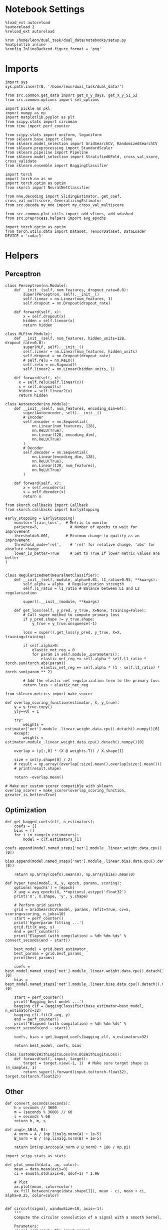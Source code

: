 #+STARTUP: fold
#+PROPERTY: header-args:ipython :results both :exports both :async yes :session skorch :kernel dual_data

* Notebook Settings

#+begin_src ipython
  %load_ext autoreload
  %autoreload 2
  %reload_ext autoreload

  %run /home/leon/dual_task/dual_data/notebooks/setup.py
  %matplotlib inline
  %config InlineBackend.figure_format = 'png'
#+end_src

#+RESULTS:
: The autoreload extension is already loaded. To reload it, use:
:   %reload_ext autoreload
: Python exe
: /home/leon/mambaforge/envs/dual_data/bin/python

* Imports

#+begin_src ipython
  import sys
  sys.path.insert(0, '/home/leon/dual_task/dual_data/')

  from src.common.get_data import get_X_y_days, get_X_y_S1_S2
  from src.common.options import set_options

  import pickle as pkl
  import numpy as np
  import matplotlib.pyplot as plt
  from scipy.stats import circmean
  from time import perf_counter

  from scipy.stats import uniform, loguniform
  from sklearn.base import clone
  from sklearn.model_selection import GridSearchCV, RandomizedSearchCV
  from sklearn.preprocessing import StandardScaler
  from sklearn.pipeline import Pipeline
  from sklearn.model_selection import StratifiedKFold, cross_val_score, cross_validate
  from sklearn.ensemble import BaggingClassifier

  import torch
  import torch.nn as nn
  import torch.optim as optim
  from skorch import NeuralNetClassifier

  from mne.decoding import SlidingEstimator, get_coef, cross_val_multiscore, GeneralizingEstimator
  from src.decode.my_mne import my_cross_val_multiscore

  from src.common.plot_utils import add_vlines, add_vdashed
  from src.preprocess.helpers import avg_epochs

  import torch.optim as optim
  from torch.utils.data import Dataset, TensorDataset, DataLoader
  DEVICE = 'cuda:1'
#+end_src

#+RESULTS:

* Helpers
** Perceptron

#+begin_src ipython
  class Perceptron(nn.Module):
      def __init__(self, num_features, dropout_rate=0.0):
          super(Perceptron, self).__init__()
          self.linear = nn.Linear(num_features, 1)
          self.dropout = nn.Dropout(dropout_rate)

      def forward(self, x):
          x = self.dropout(x)
          hidden = self.linear(x)
          return hidden
#+end_src

#+RESULTS:

#+begin_src ipython
  class MLP(nn.Module):
      def __init__(self, num_features, hidden_units=128, dropout_rate=0.0):
          super(MLP, self).__init__()
          self.linear = nn.Linear(num_features, hidden_units)
          self.dropout = nn.Dropout(dropout_rate)
          # self.relu = nn.ReLU()
          self.relu = nn.Sigmoid()
          self.linear2 = nn.Linear(hidden_units, 1)

      def forward(self, x):
        x = self.relu(self.linear(x))
        x = self.dropout(x)
        hidden = self.linear2(x)
        return hidden
#+end_src

#+RESULTS:

#+begin_src ipython
  class Autoencoder(nn.Module):
      def __init__(self, num_features, encoding_dim=64):
          super(Autoencoder, self).__init__()
          # Encoder
          self.encoder = nn.Sequential(
              nn.Linear(num_features, 128),
              nn.ReLU(True),
              nn.Linear(128, encoding_dim),
              nn.ReLU(True)
          )
          # Decoder
          self.decoder = nn.Sequential(
              nn.Linear(encoding_dim, 128),
              nn.ReLU(True),
              nn.Linear(128, num_features),
              nn.ReLU(True)
          )

      def forward(self, x):
          x = self.encoder(x)
          x = self.decoder(x)
          return x
#+end_src

#+RESULTS:

#+begin_src ipython
  from skorch.callbacks import Callback
  from skorch.callbacks import EarlyStopping

  early_stopping = EarlyStopping(
      monitor='train_loss',  # Metric to monitor
      patience=5,              # Number of epochs to wait for improvement
      threshold=0.001,       # Minimum change to qualify as an improvement
      threshold_mode='rel',    # 'rel' for relative change, 'abs' for absolute change
      lower_is_better=True     # Set to True if lower metric values are better
  )

#+end_src

#+RESULTS:

#+begin_src ipython :tangle ../src/decode/perceptron.py
  class RegularizedNet(NeuralNetClassifier):
      def __init__(self, module, alpha=0.01, l1_ratio=0.95, **kwargs):
          self.alpha = alpha  # Regularization strength
          self.l1_ratio = l1_ratio # Balance between L1 and L2 regularization

          super().__init__(module, **kwargs)

      def get_loss(self, y_pred, y_true, X=None, training=False):
          # Call super method to compute primary loss
          if y_pred.shape != y_true.shape:
              y_true = y_true.unsqueeze(-1)

          loss = super().get_loss(y_pred, y_true, X=X, training=training)

          if self.alpha>0:
              elastic_net_reg = 0
              for param in self.module_.parameters():
                  elastic_net_reg += self.alpha * self.l1_ratio * torch.sum(torch.abs(param))
                  elastic_net_reg += self.alpha * (1 - self.l1_ratio) * torch.sum(param ** 2)

          # Add the elastic net regularization term to the primary loss
          return loss + elastic_net_reg
#+end_src

#+RESULTS:

#+begin_src ipython
  from sklearn.metrics import make_scorer

  def overlap_scoring_function(estimator, X, y_true):
      y = y_true.copy()
      y[y==0] = 1

      try:
          weights = estimator['net'].module_.linear.weight.data.cpu().detach().numpy()[0]
      except:
          weights = estimator.module_.linear.weight.data.cpu().detach().numpy()[0]

      overlap = (y[:,0] * (X @ weights.T)) / X.shape[1]

      size = int(y.shape[0] / 2)
      # result = np.array((overlap[:size].mean(),overlap[size:].mean()))
      # print(result.shape)

      return -overlap.mean()

  # Make our custom scorer compatible with sklearn
  overlap_scorer = make_scorer(overlap_scoring_function, greater_is_better=True)
#+end_src

#+RESULTS:

** Optimization

#+begin_src ipython
  def get_bagged_coefs(clf, n_estimators):
      coefs = []
      bias = []
      for i in range(n_estimators):
          model = clf.estimators_[i]
          coefs.append(model.named_steps['net'].module_.linear.weight.data.cpu().detach().numpy()[0])
          bias.append(model.named_steps['net'].module_.linear.bias.data.cpu().detach().numpy()[0])

      return np.array(coefs).mean(0), np.array(bias).mean(0)
#+end_src

#+RESULTS:

#+begin_src ipython
  def hyper_tune(model, X, y, epoch, params, scoring):
      options['epochs'] = [epoch]
      X_avg = avg_epochs(X, **options).astype('float32')
      print('X', X.shape, 'y', y.shape)

      # Perform grid search
      grid = GridSearchCV(model, params, refit=True, cv=5, scoring=scoring, n_jobs=10)
      start = perf_counter()
      print('hyperparam fitting ...')
      grid.fit(X_avg, y)
      end = perf_counter()
      print("Elapsed (with compilation) = %dh %dm %ds" % convert_seconds(end - start))

      best_model = grid.best_estimator_
      best_params = grid.best_params_
      print(best_params)

      coefs = best_model.named_steps['net'].module_.linear.weight.data.cpu().detach().numpy()[0]
      bias = best_model.named_steps['net'].module_.linear.bias.data.cpu().detach().numpy()[0]

      start = perf_counter()
      print('Bagging best model ...')
      bagging_clf = BaggingClassifier(base_estimator=best_model, n_estimators=32)
      bagging_clf.fit(X_avg, y)
      end = perf_counter()
      print("Elapsed (with compilation) = %dh %dm %ds" % convert_seconds(end - start))

      coefs, bias = get_bagged_coefs(bagging_clf, n_estimators=32)

      return best_model, coefs, bias
#+end_src

#+RESULTS:


#+begin_src ipython
  class CustomBCEWithLogitsLoss(nn.BCEWithLogitsLoss):
      def forward(self, input, target):
          target = target.view(-1, 1)  # Make sure target shape is (n_samples, 1)
          return super().forward(input.to(torch.float32), target.to(torch.float32))
#+end_src

#+RESULTS:

** Other

#+begin_src ipython
  def convert_seconds(seconds):
      h = seconds // 3600
      m = (seconds % 3600) // 60
      s = seconds % 60
      return h, m, s
#+end_src

#+RESULTS:

#+begin_src ipython
  def angle_AB(A, B):
      A_norm = A / (np.linalg.norm(A) + 1e-5)
      B_norm = B / (np.linalg.norm(B) + 1e-5)

      return int(np.arccos(A_norm @ B_norm) * 180 / np.pi)
#+end_src

#+RESULTS:

#+begin_src ipython
  import scipy.stats as stats

  def plot_smooth(data, ax, color):
      mean = data.mean(axis=0)
      ci = smooth.std(axis=0, ddof=1) * 1.96

      # Plot
      ax.plot(mean, color=color)
      ax.fill_between(range(data.shape[1]), mean - ci, mean + ci, alpha=0.25, color=color)

#+end_src

#+RESULTS:

#+begin_src ipython
  def circcvl(signal, windowSize=10, axis=-1):
      """
      Compute the circular convolution of a signal with a smooth kernel.

      Parameters:
      signal (ndarray): The input signal.
      windowSize (int): The length of the smoothing window. Defaults to 10.
      axis (int): The axis along which the operation is performed. Default is -1.

      Returns:
      ndarray: Returns the smoothed signal after circular convolution.
      """

      signal_copy = signal

      if axis != -1 and signal.ndim != 1:
          signal_copy = np.swapaxes(signal, axis, -1)

      ker = np.concatenate(
          (np.ones((windowSize,)), np.zeros((signal_copy.shape[-1] - windowSize,)))
          )

      smooth_signal = np.real(
          np.fft.ifft(
              np.fft.fft(signal_copy, axis=-1) * np.fft.fft(ker, axis=-1), axis=-1
          )
      ) * (1.0 / float(windowSize))

      if axis != -1 and signal.ndim != 1:
          smooth_signal = np.swapaxes(smooth_signal, axis, -1)

      return smooth_signal

#+end_src

#+RESULTS:

* Parameters
:LOGBOOK:
CLOCK: [2024-07-05 vie 14:59]--[2024-07-05 vie 15:24] =>  0:25
:END:

#+begin_src ipython
  mice = ['ChRM04','JawsM15', 'JawsM18', 'ACCM03', 'ACCM04']
  tasks = ['DPA', 'DualGo', 'DualNoGo']
  days = [1, 2, 3, 4, 5, 6]

  kwargs = {
      'mouse': 'ACCM03',
      'trials': '', 'reload': 0, 'data_type': 'dF', 'preprocess': False,
      'scaler_BL': 'robust', 'avg_noise':True, 'unit_var_BL':False,
      'random_state': None, 'T_WINDOW': 0.0,
            }

  options = set_options(**kwargs)
  cv_epoch = 'MD'
  options['features'] = 'distractor'
  tasks = ['Dual']

  cmap = plt.get_cmap('Blues')
  colors = [cmap((i+1)/6) for i in range(7)]
#+end_src

#+RESULTS:

* Data

#+begin_src ipython

  X_list = []
  y_list = []

  for task in tasks:
      options['task'] = task
      X_dum = []
      y_dum = []
      for day in days:
          options['day'] = day
          X_days, y_days = get_X_y_days(**options)
          X_data, y_data = get_X_y_S1_S2(X_days, y_days, **options)
          y_data[y_data==-1] = 0

          X_dum.append(X_data)
          y_dum.append(y_data)

      X_list.append(X_dum)
      y_list.append(y_dum)

  try:
      X_list = np.array(X_list)
      y_list = np.array(y_list)
      print(X_list.shape, y_list.shape)
  except:
      pass

#+end_src

#+RESULTS:
#+begin_example
  reading raw data
  mouse JawsM15 n_days 6 day 1 type dF all data: X (192, 693, 84) y (9, 192)
  X (192, 693, 84) y (9, 192)
  mouse JawsM15 n_days 6 day 2 type dF all data: X (192, 693, 84) y (9, 192)
  X (192, 693, 84) y (9, 192)
  mouse JawsM15 n_days 6 day 3 type dF all data: X (192, 693, 84) y (9, 192)
  X (192, 693, 84) y (9, 192)
  mouse JawsM15 n_days 6 day 4 type dF all data: X (192, 693, 84) y (9, 192)
  X (192, 693, 84) y (9, 192)
  mouse JawsM15 n_days 6 day 5 type dF all data: X (192, 693, 84) y (9, 192)
  X (192, 693, 84) y (9, 192)
  mouse JawsM15 n_days 6 day 6 type dF all data: X (192, 693, 84) y (9, 192)
  X (192, 693, 84) y (9, 192)
  X_days (1152, 693, 84) y_days (1152, 6)
  ##########################################
  DATA: FEATURES distractor TASK Dual TRIALS  DAYS 1 LASER 0
  ##########################################
  single day
  X_S1 (32, 693, 84) X_S2 (32, 693, 84)
  reading raw data
  mouse JawsM15 n_days 6 day 1 type dF all data: X (192, 693, 84) y (9, 192)
  X (192, 693, 84) y (9, 192)
  mouse JawsM15 n_days 6 day 2 type dF all data: X (192, 693, 84) y (9, 192)
  X (192, 693, 84) y (9, 192)
  mouse JawsM15 n_days 6 day 3 type dF all data: X (192, 693, 84) y (9, 192)
  X (192, 693, 84) y (9, 192)
  mouse JawsM15 n_days 6 day 4 type dF all data: X (192, 693, 84) y (9, 192)
  X (192, 693, 84) y (9, 192)
  mouse JawsM15 n_days 6 day 5 type dF all data: X (192, 693, 84) y (9, 192)
  X (192, 693, 84) y (9, 192)
  mouse JawsM15 n_days 6 day 6 type dF all data: X (192, 693, 84) y (9, 192)
  X (192, 693, 84) y (9, 192)
  X_days (1152, 693, 84) y_days (1152, 6)
  ##########################################
  DATA: FEATURES distractor TASK Dual TRIALS  DAYS 2 LASER 0
  ##########################################
  single day
  X_S1 (32, 693, 84) X_S2 (32, 693, 84)
  reading raw data
  mouse JawsM15 n_days 6 day 1 type dF all data: X (192, 693, 84) y (9, 192)
  X (192, 693, 84) y (9, 192)
  mouse JawsM15 n_days 6 day 2 type dF all data: X (192, 693, 84) y (9, 192)
  X (192, 693, 84) y (9, 192)
  mouse JawsM15 n_days 6 day 3 type dF all data: X (192, 693, 84) y (9, 192)
  X (192, 693, 84) y (9, 192)
  mouse JawsM15 n_days 6 day 4 type dF all data: X (192, 693, 84) y (9, 192)
  X (192, 693, 84) y (9, 192)
  mouse JawsM15 n_days 6 day 5 type dF all data: X (192, 693, 84) y (9, 192)
  X (192, 693, 84) y (9, 192)
  mouse JawsM15 n_days 6 day 6 type dF all data: X (192, 693, 84) y (9, 192)
  X (192, 693, 84) y (9, 192)
  X_days (1152, 693, 84) y_days (1152, 6)
  ##########################################
  DATA: FEATURES distractor TASK Dual TRIALS  DAYS 3 LASER 0
  ##########################################
  single day
  X_S1 (32, 693, 84) X_S2 (32, 693, 84)
  reading raw data
  mouse JawsM15 n_days 6 day 1 type dF all data: X (192, 693, 84) y (9, 192)
  X (192, 693, 84) y (9, 192)
  mouse JawsM15 n_days 6 day 2 type dF all data: X (192, 693, 84) y (9, 192)
  X (192, 693, 84) y (9, 192)
  mouse JawsM15 n_days 6 day 3 type dF all data: X (192, 693, 84) y (9, 192)
  X (192, 693, 84) y (9, 192)
  mouse JawsM15 n_days 6 day 4 type dF all data: X (192, 693, 84) y (9, 192)
  X (192, 693, 84) y (9, 192)
  mouse JawsM15 n_days 6 day 5 type dF all data: X (192, 693, 84) y (9, 192)
  X (192, 693, 84) y (9, 192)
  mouse JawsM15 n_days 6 day 6 type dF all data: X (192, 693, 84) y (9, 192)
  X (192, 693, 84) y (9, 192)
  X_days (1152, 693, 84) y_days (1152, 6)
  ##########################################
  DATA: FEATURES distractor TASK Dual TRIALS  DAYS 4 LASER 0
  ##########################################
  single day
  X_S1 (32, 693, 84) X_S2 (32, 693, 84)
  reading raw data
  mouse JawsM15 n_days 6 day 1 type dF all data: X (192, 693, 84) y (9, 192)
  X (192, 693, 84) y (9, 192)
  mouse JawsM15 n_days 6 day 2 type dF all data: X (192, 693, 84) y (9, 192)
  X (192, 693, 84) y (9, 192)
  mouse JawsM15 n_days 6 day 3 type dF all data: X (192, 693, 84) y (9, 192)
  X (192, 693, 84) y (9, 192)
  mouse JawsM15 n_days 6 day 4 type dF all data: X (192, 693, 84) y (9, 192)
  X (192, 693, 84) y (9, 192)
  mouse JawsM15 n_days 6 day 5 type dF all data: X (192, 693, 84) y (9, 192)
  X (192, 693, 84) y (9, 192)
  mouse JawsM15 n_days 6 day 6 type dF all data: X (192, 693, 84) y (9, 192)
  X (192, 693, 84) y (9, 192)
  X_days (1152, 693, 84) y_days (1152, 6)
  ##########################################
  DATA: FEATURES distractor TASK Dual TRIALS  DAYS 5 LASER 0
  ##########################################
  single day
  X_S1 (32, 693, 84) X_S2 (32, 693, 84)
  reading raw data
  mouse JawsM15 n_days 6 day 1 type dF all data: X (192, 693, 84) y (9, 192)
  X (192, 693, 84) y (9, 192)
  mouse JawsM15 n_days 6 day 2 type dF all data: X (192, 693, 84) y (9, 192)
  X (192, 693, 84) y (9, 192)
  mouse JawsM15 n_days 6 day 3 type dF all data: X (192, 693, 84) y (9, 192)
  X (192, 693, 84) y (9, 192)
  mouse JawsM15 n_days 6 day 4 type dF all data: X (192, 693, 84) y (9, 192)
  X (192, 693, 84) y (9, 192)
  mouse JawsM15 n_days 6 day 5 type dF all data: X (192, 693, 84) y (9, 192)
  X (192, 693, 84) y (9, 192)
  mouse JawsM15 n_days 6 day 6 type dF all data: X (192, 693, 84) y (9, 192)
  X (192, 693, 84) y (9, 192)
  X_days (1152, 693, 84) y_days (1152, 6)
  ##########################################
  DATA: FEATURES distractor TASK Dual TRIALS  DAYS 6 LASER 0
  ##########################################
  single day
  X_S1 (32, 693, 84) X_S2 (32, 693, 84)
  (1, 6, 64, 693, 84) (1, 6, 64)
#+end_example

* Decoding across days
:LOGBOOK:
CLOCK: [2024-07-04 jue 17:42]--[2024-07-04 jue 18:04] =>  0:22
CLOCK: [2024-07-04 jue 17:11]--[2024-07-04 jue 17:36] =>  0:25
CLOCK: [2024-07-04 jue 16:40]--[2024-07-04 jue 17:05] =>  0:25
CLOCK: [2024-07-04 jue 16:04]--[2024-07-04 jue 16:29] =>  0:25
:END:
** Fit

#+begin_src ipython
  options = set_options(**kwargs)
  options['day'] = 1
  X_days, y_days = get_X_y_days(**options)
  X_data, y_data = get_X_y_S1_S2(X_days, y_days, **options)

  net = RegularizedNet(
      module=Perceptron,
      module__num_features=X_data.shape[1],
      module__dropout_rate=0.0,
      alpha = 0.01,
      l1_ratio= 0.95,
      criterion=CustomBCEWithLogitsLoss,
      optimizer=optim.Adam,
      optimizer__lr=0.1,
      max_epochs=1000,
      callbacks=[early_stopping],
      train_split=None,
      iterator_train__shuffle=False,  # Ensure the data is shuffled each epoch
      verbose=0,
      device= DEVICE if torch.cuda.is_available() else 'cpu',  # Assuming you might want to use CUDA
  )

  pipe = []
  # pipe.append(("scaler", StandardScaler()))
  pipe.append(("net", net))
  pipe = Pipeline(pipe)
  #+end_src

#+RESULTS:

#+begin_src ipython
  task = 0

  cv = StratifiedKFold(n_splits=5)

  params = {
      'net__alpha': np.logspace(-3, 3, 10),
      # 'net__l1_ratio': np.linspace(0, 1, 10),
      # 'net__module__dropout_rate': np.linspace(0, 1, 10),  # Example dropout rates
  }

  score_day = []
  coefs_day = []
  bias_day = []
  overlap_day = []

  for day in range(6):
      X = X_list[task][day].astype('float32')
      y = y_list[task][day].astype('int64')

      model, coefs, bias = hyper_tune(pipe, X, y, epoch=cv_epoch, params=params, scoring='f1_weighted')

      overlaps = model.named_steps['net'].module_(torch.transpose(torch.tensor(X, device=DEVICE), 1, 2)).detach().cpu().numpy()
      estimator = SlidingEstimator(clone(model), n_jobs=1, scoring='f1_weighted', verbose=False)
      scores = cross_val_multiscore(estimator, X, y, cv=cv, n_jobs=-1, verbose=False)

      overlap_day.append(overlaps)
      score_day.append(scores)
      coefs_day.append(coefs)
      bias_day.append(bias)
#+end_src

#+RESULTS:
#+begin_example
  X (64, 693, 84) y (64,)
  hyperparam fitting ...
  Elapsed (with compilation) = 0h 0m 6s
  {'net__alpha': 0.004641588833612777}
  fit best model...
  Elapsed (with compilation) = 0h 0m 0s
  X (64, 693, 84) y (64,)
  hyperparam fitting ...
  Elapsed (with compilation) = 0h 0m 6s
  {'net__alpha': 0.004641588833612777}
  fit best model...
  Elapsed (with compilation) = 0h 0m 0s
  X (64, 693, 84) y (64,)
  hyperparam fitting ...
  Elapsed (with compilation) = 0h 0m 6s
  {'net__alpha': 0.004641588833612777}
  fit best model...
  Elapsed (with compilation) = 0h 0m 0s
  X (64, 693, 84) y (64,)
  hyperparam fitting ...
  Elapsed (with compilation) = 0h 0m 5s
  {'net__alpha': 0.004641588833612777}
  fit best model...
  Elapsed (with compilation) = 0h 0m 0s
  X (64, 693, 84) y (64,)
  hyperparam fitting ...
  Elapsed (with compilation) = 0h 0m 6s
  {'net__alpha': 0.004641588833612777}
  fit best model...
  Elapsed (with compilation) = 0h 0m 0s
  X (64, 693, 84) y (64,)
  hyperparam fitting ...
  Elapsed (with compilation) = 0h 0m 5s
  {'net__alpha': 0.09999999999999999}
  fit best model...
  Elapsed (with compilation) = 0h 0m 0s
#+end_example

#+begin_src ipython
  score_day = np.array(score_day)
  coefs_day = np.array(coefs_day)
  overlap_day = np.array(overlap_day)
  overlap_day = overlap_day[...,0]
  print(score_day.shape)
  print(overlap_day.shape)
#+end_src

#+RESULTS:
: (6, 5, 84)
: (6, 64, 84)


** Overlap

#+begin_src ipython
  for i in range(6):
      plt.plot(-np.mean(overlap_day[i][32:], 0).T, color=colors[i], label=i+1)
      plt.plot(-np.mean(overlap_day[i][:32], 0).T, label=i+1, color=colors[i])
  plt.legend(fontsize=10)
  plt.xlabel('Steps')
  plt.ylabel('Sample Overlap')
  plt.show()
#+end_src

#+RESULTS:
[[file:./.ob-jupyter/e1632e4e6e9864a4bd8487e844492ff9cede90d0.png]]


#+begin_src ipython
  options['epochs'] = ['ED']
  overlap_avg = []

  for i in range(6):
      overlap_avg.append(np.mean(avg_epochs(overlap_day[i], **options),0))
      # overlap_avg.append(np.mean(avg_epochs(overlap_day[i][:48], **options),0) + np.mean(avg_epochs(-overlap_day[i][48:], **options), 0))
  overlap_avg = np.array(overlap_avg)

  plt.plot(np.arange(1, 7), -overlap_avg, '-o');
  plt.xticks(np.arange(1, 7))
  plt.xlabel('Day')
  plt.ylabel('Sample Overlap')
  plt.show()
  #+end_src

#+RESULTS:
[[file:./.ob-jupyter/44f5d9ff59ae2b7a4c227153c54b7051b2871e80.png]]

#+begin_src ipython

#+end_src

#+RESULTS:

** Score

#+begin_src ipython
  for i in range(6):
      plt.plot(circcvl(score_day.mean(1), windowSize=2)[i], label=i, color = colors[i]);
  plt.legend(fontsize=10)
  plt.yticks([0.4, 0.6, 0.8, 1.0])
  plt.xlabel('Step')
  plt.ylabel('Sample Score')
  plt.show()
#+end_src

#+RESULTS:
[[file:./.ob-jupyter/cd0df3aff2e8a5d18cad95d1d396f41e60677988.png]]

#+begin_src ipython
  options['epochs'] = ['LD']
  score_avg = avg_epochs(score_day, **options)
  print(score_avg.shape)
  plt.plot(np.arange(1, 7), score_avg.mean(1), '-o')
  plt.xticks(np.arange(1, 7))
  plt.yticks([0.4, 0.6, 0.8, 1.0])
  # plt.yticks([0.5, 0.6, 0.7, 0.8])
  plt.xlabel('Day')
  plt.ylabel('Sample Score')
  plt.show()
#+end_src

#+RESULTS:
:RESULTS:
: (6, 5)
[[file:./.ob-jupyter/654d5b9effaeb3af28a23e98c9dec8ab1e03c03c.png]]
:END:


** Overlap

#+begin_src ipython

  X_list = []
  y_list = []

  options['reload'] = 0
  options['features'] = 'sample'
  tasks = ['DPA', 'DualGo', 'DualNoGo']

  for task in tasks:
      options['task'] = task
      X_dum = []
      y_dum = []
      for day in days:
          options['day'] = day
          X_days, y_days = get_X_y_days(**options)
          X_data, y_data = get_X_y_S1_S2(X_days, y_days, **options)
          y_data[y_data==-1] = 0

          X_dum.append(X_data)
          y_dum.append(y_data)

      X_list.append(X_dum)
      y_list.append(y_dum)

  try:
      X_list = np.array(X_list)
      y_list = np.array(y_list)
      print(X_list.shape, y_list.shape)
  except:
      pass

#+end_src

#+RESULTS:
#+begin_example
  loading files from /home/leon/dual_task/dual_data/data/JawsM15
  X_days (1152, 693, 84) y_days (1152, 6)
  ##########################################
  DATA: FEATURES sample TASK DPA TRIALS  DAYS 1 LASER 0
  ##########################################
  single day
  X_S1 (16, 693, 84) X_S2 (16, 693, 84)
  loading files from /home/leon/dual_task/dual_data/data/JawsM15
  X_days (1152, 693, 84) y_days (1152, 6)
  ##########################################
  DATA: FEATURES sample TASK DPA TRIALS  DAYS 2 LASER 0
  ##########################################
  single day
  X_S1 (16, 693, 84) X_S2 (16, 693, 84)
  loading files from /home/leon/dual_task/dual_data/data/JawsM15
  X_days (1152, 693, 84) y_days (1152, 6)
  ##########################################
  DATA: FEATURES sample TASK DPA TRIALS  DAYS 3 LASER 0
  ##########################################
  single day
  X_S1 (16, 693, 84) X_S2 (16, 693, 84)
  loading files from /home/leon/dual_task/dual_data/data/JawsM15
  X_days (1152, 693, 84) y_days (1152, 6)
  ##########################################
  DATA: FEATURES sample TASK DPA TRIALS  DAYS 4 LASER 0
  ##########################################
  single day
  X_S1 (16, 693, 84) X_S2 (16, 693, 84)
  loading files from /home/leon/dual_task/dual_data/data/JawsM15
  X_days (1152, 693, 84) y_days (1152, 6)
  ##########################################
  DATA: FEATURES sample TASK DPA TRIALS  DAYS 5 LASER 0
  ##########################################
  single day
  X_S1 (16, 693, 84) X_S2 (16, 693, 84)
  loading files from /home/leon/dual_task/dual_data/data/JawsM15
  X_days (1152, 693, 84) y_days (1152, 6)
  ##########################################
  DATA: FEATURES sample TASK DPA TRIALS  DAYS 6 LASER 0
  ##########################################
  single day
  X_S1 (16, 693, 84) X_S2 (16, 693, 84)
  loading files from /home/leon/dual_task/dual_data/data/JawsM15
  X_days (1152, 693, 84) y_days (1152, 6)
  ##########################################
  DATA: FEATURES sample TASK DualGo TRIALS  DAYS 1 LASER 0
  ##########################################
  single day
  X_S1 (16, 693, 84) X_S2 (16, 693, 84)
  loading files from /home/leon/dual_task/dual_data/data/JawsM15
  X_days (1152, 693, 84) y_days (1152, 6)
  ##########################################
  DATA: FEATURES sample TASK DualGo TRIALS  DAYS 2 LASER 0
  ##########################################
  single day
  X_S1 (16, 693, 84) X_S2 (16, 693, 84)
  loading files from /home/leon/dual_task/dual_data/data/JawsM15
  X_days (1152, 693, 84) y_days (1152, 6)
  ##########################################
  DATA: FEATURES sample TASK DualGo TRIALS  DAYS 3 LASER 0
  ##########################################
  single day
  X_S1 (16, 693, 84) X_S2 (16, 693, 84)
  loading files from /home/leon/dual_task/dual_data/data/JawsM15
  X_days (1152, 693, 84) y_days (1152, 6)
  ##########################################
  DATA: FEATURES sample TASK DualGo TRIALS  DAYS 4 LASER 0
  ##########################################
  single day
  X_S1 (16, 693, 84) X_S2 (16, 693, 84)
  loading files from /home/leon/dual_task/dual_data/data/JawsM15
  X_days (1152, 693, 84) y_days (1152, 6)
  ##########################################
  DATA: FEATURES sample TASK DualGo TRIALS  DAYS 5 LASER 0
  ##########################################
  single day
  X_S1 (16, 693, 84) X_S2 (16, 693, 84)
  loading files from /home/leon/dual_task/dual_data/data/JawsM15
  X_days (1152, 693, 84) y_days (1152, 6)
  ##########################################
  DATA: FEATURES sample TASK DualGo TRIALS  DAYS 6 LASER 0
  ##########################################
  single day
  X_S1 (16, 693, 84) X_S2 (16, 693, 84)
  loading files from /home/leon/dual_task/dual_data/data/JawsM15
  X_days (1152, 693, 84) y_days (1152, 6)
  ##########################################
  DATA: FEATURES sample TASK DualNoGo TRIALS  DAYS 1 LASER 0
  ##########################################
  single day
  X_S1 (16, 693, 84) X_S2 (16, 693, 84)
  loading files from /home/leon/dual_task/dual_data/data/JawsM15
  X_days (1152, 693, 84) y_days (1152, 6)
  ##########################################
  DATA: FEATURES sample TASK DualNoGo TRIALS  DAYS 2 LASER 0
  ##########################################
  single day
  X_S1 (16, 693, 84) X_S2 (16, 693, 84)
  loading files from /home/leon/dual_task/dual_data/data/JawsM15
  X_days (1152, 693, 84) y_days (1152, 6)
  ##########################################
  DATA: FEATURES sample TASK DualNoGo TRIALS  DAYS 3 LASER 0
  ##########################################
  single day
  X_S1 (16, 693, 84) X_S2 (16, 693, 84)
  loading files from /home/leon/dual_task/dual_data/data/JawsM15
  X_days (1152, 693, 84) y_days (1152, 6)
  ##########################################
  DATA: FEATURES sample TASK DualNoGo TRIALS  DAYS 4 LASER 0
  ##########################################
  single day
  X_S1 (16, 693, 84) X_S2 (16, 693, 84)
  loading files from /home/leon/dual_task/dual_data/data/JawsM15
  X_days (1152, 693, 84) y_days (1152, 6)
  ##########################################
  DATA: FEATURES sample TASK DualNoGo TRIALS  DAYS 5 LASER 0
  ##########################################
  single day
  X_S1 (16, 693, 84) X_S2 (16, 693, 84)
  loading files from /home/leon/dual_task/dual_data/data/JawsM15
  X_days (1152, 693, 84) y_days (1152, 6)
  ##########################################
  DATA: FEATURES sample TASK DualNoGo TRIALS  DAYS 6 LASER 0
  ##########################################
  single day
  X_S1 (16, 693, 84) X_S2 (16, 693, 84)
  (3, 6, 32, 693, 84) (3, 6, 32)
#+end_example

#+begin_src ipython
  overlap_day = []
  for i in range(coefs_day.shape[0]):
      coefs = coefs_day[i]
      bias = bias_day[i]

      overlap_task = []

      for j in range(len(tasks)):
          X = np.swapaxes(np.array(X_list[j][i]), 1, -1)

          # overlap = X @ coefs
          overlap = (X @ coefs + bias) / np.linalg.norm(coefs)
          overlap_task.append(overlap)

      overlap_day.append(overlap_task)

  print(X.shape, coefs.shape, overlap.shape)
  overlap_day = np.array(overlap_day)
  print(overlap_day.shape)
  # print(np.stack(overlap_day).shape)

#+end_src

#+RESULTS:
: (32, 84, 693) (693,) (32, 84)
: (6, 3, 32, 84)

#+begin_src ipython
  for i in range(6):
      plt.plot(-np.mean(overlap_day[i][0], 0).T, color=colors[i], label=i+1)

  plt.legend(fontsize=10)
  plt.xlabel('Steps')
  plt.ylabel('Sample Overlap')
  plt.show()
#+end_src

#+RESULTS:
[[file:./.ob-jupyter/7c4315b8836f8670ae1df153326c1d66b291b089.png]]


#+begin_src ipython
  options['epochs'] = ['PRE_DIST']
  overlap_avg = []

  for i in range(6):
      overlap_avg.append(avg_epochs(overlap_day[i], **options).mean((0,1)))

  overlap_avg = np.array(overlap_avg)

  plt.plot(np.arange(1, 7), -overlap_avg, '-o');
  plt.xticks(np.arange(1, 7))
  plt.xlabel('Day')
  plt.ylabel('Sample Overlap')
  plt.show()
  #+end_src

#+RESULTS:
[[file:./.ob-jupyter/23e0dfe4446493d4a9677014745b2b86b670ea1e.png]]

#+begin_src ipython

#+end_src

#+RESULTS:
